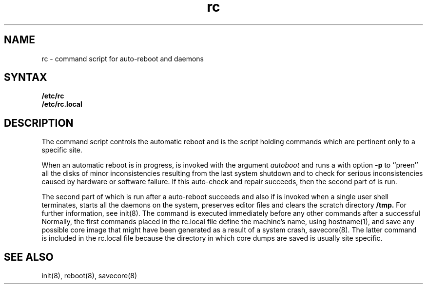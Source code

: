 .TH rc 8
.SH NAME
rc \- command script for auto-reboot and daemons
.SH SYNTAX
.B /etc/rc
.br
.B /etc/rc.local
.SH DESCRIPTION
The
.PN rc
command script controls the automatic reboot and 
.PN rc.local
is the script holding commands which are pertinent only
to a specific site.
.PP
When an automatic reboot is in progress,
.PN rc
is invoked with the argument
.I autoboot
and runs a
.PN fsck
with option
.B \-p
to ``preen'' all the disks of minor inconsistencies resulting
from the last system shutdown and to check for serious inconsistencies
caused by hardware or software failure.
If this auto-check and repair succeeds, then the second part of
.PN rc
is run.
.PP
The second part of
.PN rc,
which is run after a auto-reboot succeeds and also if
.PN rc
is invoked when a single user shell terminates, 
starts all the daemons on the system, preserves editor files
and clears the scratch directory
.B /tmp.
For further information, see init(8).  The
.PN rc.local
command
is executed immediately before any other commands after a successful
.PN fsck.
Normally, the first commands placed in the rc.local
file define the machine's name, using hostname(1),
and save any possible core image that might have been
generated as a result of a system crash, savecore(8).
The latter command is included in the rc.local
file because the directory in which core dumps are saved
is usually site specific.
.SH SEE ALSO
init(8), reboot(8), savecore(8)
